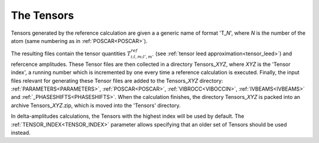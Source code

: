 .. _tensorszip:

The Tensors
===========

Tensors generated by the reference calculation are given a a generic name of format 'T\_\ *N*', where *N* is the number of the atom (same numbering as in :ref:`POSCAR<POSCAR>`).

The resulting files contain the tensor quantities :math:`T^{ref}_{i;l,m;l',m'}` (see :ref:`tensor leed approximation<tensor_leed>`) and refercence amplitudes.
These Tensor files are then collected in a directory Tensors\_\ *XYZ*, where *XYZ* is the 'Tensor index', a running number which is incremented by one every time a reference calculation is executed. 
Finally, the input files relevant for generating these Tensor files are added to the Tensors\_\ *XYZ* directory: :ref:`PARAMETERS<PARAMETERS>`, :ref:`POSCAR<POSCAR>`, :ref:`VIBROCC<VIBOCCIN>`, :ref:`IVBEAMS<IVBEAMS>`  and :ref:`_PHASESHIFTS<PHASESHIFTS>`. 
When the calculation finishes, the directory Tensors\_\ *XYZ* is packed into an archive Tensors\_\ *XYZ*.zip, which is moved into the 'Tensors' directory.

In delta-amplitudes calculations, the Tensors with the highest index will be used by default. 
The :ref:`TENSOR_INDEX<TENSOR_INDEX>`  parameter allows specifying that an older set of Tensors should be used instead.
